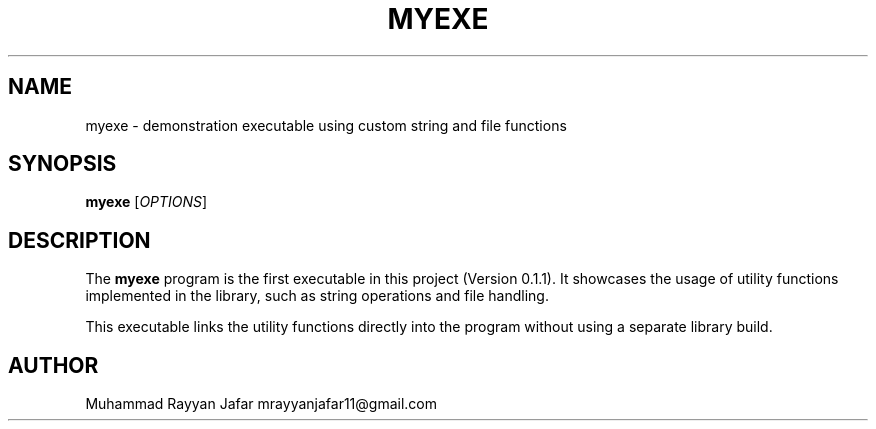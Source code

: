 .TH MYEXE 1 "September 2025" "Version 0.1.1" "User Commands"
.SH NAME
myexe \- demonstration executable using custom string and file functions
.SH SYNOPSIS
.B myexe
[\fIOPTIONS\fR]
.SH DESCRIPTION
The
.B myexe
program is the first executable in this project (Version 0.1.1).  
It showcases the usage of utility functions implemented in the library, such as
string operations and file handling.
.PP
This executable links the utility functions directly into the program without
using a separate library build.
.SH AUTHOR
Muhammad Rayyan Jafar mrayyanjafar11@gmail.com
